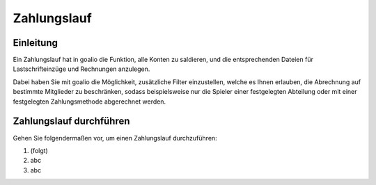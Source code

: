 Zahlungslauf
============

Einleitung
----------

Ein Zahlungslauf hat in goalio die Funktion, alle Konten zu saldieren, und die entsprechenden Dateien für Lastschrifteinzüge und Rechnungen anzulegen.

Dabei haben Sie mit goalio die Möglichkeit, zusätzliche Filter einzustellen, welche es Ihnen erlauben, die Abrechnung auf bestimmte Mitglieder zu beschränken, sodass beispielsweise nur die Spieler einer festgelegten Abteilung oder mit einer festgelegten Zahlungsmethode abgerechnet werden.

Zahlungslauf durchführen
------------------------

Gehen Sie folgendermaßen vor, um einen Zahlungslauf durchzuführen:

1. (folgt)

2. abc

3. abc


.. _Auswahlmenü: /de/latest/erste-schritte/benutzeroberflaeche.html#auswahl-menus
.. _Schaltfläche: /de/latest/erste-schritte/benutzeroberflaeche.html#schaltflachen
.. _Reiter: /de/latest/erste-schritte/benutzeroberflaeche.html#reiter
.. _Tab: /de/latest/erste-schritte/benutzeroberflaeche.html#reiter
.. _Tabs: /de/latest/erste-schritte/benutzeroberflaeche.html#reiter
